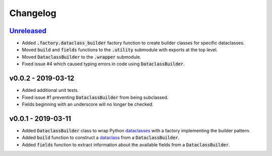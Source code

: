 Changelog
=========


Unreleased_
-----------

* Added :code:`.factory.dataclass_builder` factory function to create builder
  classes for specific dataclasses.
* Moved :code:`build` and :code:`fields` functions to the :code:`.utility`
  submodule with exports at the top level.
* Moved :code:`DataclassBuilder` to the :code:`.wrapper` submodule.
* Fixed issue #4 which caused typing errors in code using
  :code:`DataclassBuilder`.


v0.0.2 - 2019-03-12
-------------------

* Added additional unit tests.
* Fixed issue #1 preventing :code:`DataclassBuilder` from being subclassed.
* Fields beginning with an underscore will no longer be checked.


v0.0.1 - 2019-03-11
-------------------

* Added :code:`DataclassBuilder` class to wrap Python dataclasses_ with a
  factory implementing the builder pattern.
* Added :code:`build` function to construct a dataclass_ from a
  :code:`DataclassBuilder`.
* Added :code:`fields` function to extract information about the available
  fields from a :code:`DataclassBuilder`.


.. _dataclasses: https://docs.python.org/3/library/dataclasses.html
.. _dataclass: https://docs.python.org/3/library/dataclasses.html#dataclasses.dataclass

.. _Unreleased: https://github.com/mrshannon/dataclass-builder/compare/v0.0.2...HEAD
.. _v0.0.2: https://github.com/mrshannon/dataclass-builder/compare/v0.0.1...v0.0.2
